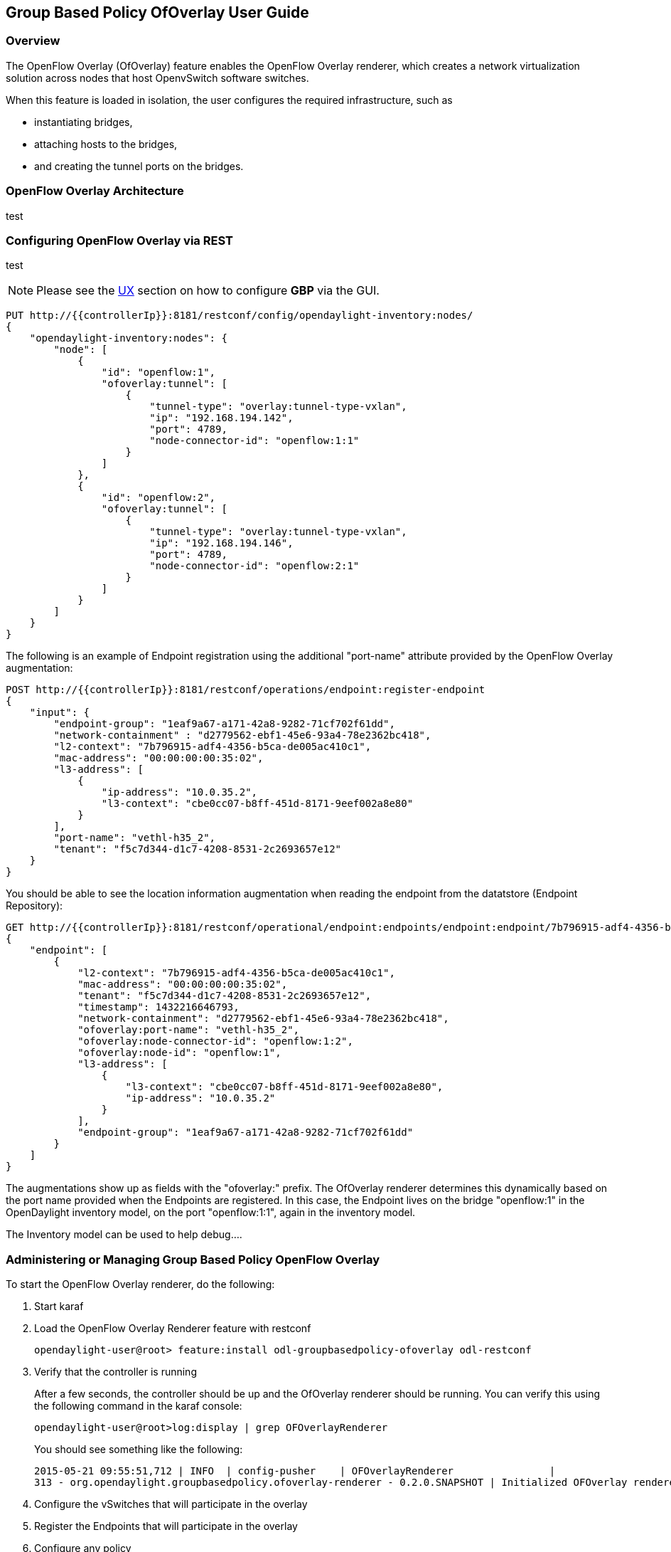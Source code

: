 == Group Based Policy OfOverlay User Guide

=== Overview
The OpenFlow Overlay (OfOverlay) feature enables the OpenFlow Overlay
renderer, which creates a network virtualization solution across nodes
that host OpenvSwitch software switches.  

When this feature is loaded in isolation, the user configures the required
infrastructure, such as

* instantiating bridges, 
* attaching hosts to the bridges, 
* and creating the tunnel ports on the bridges. 



=== OpenFlow Overlay Architecture

test 

=== Configuring OpenFlow Overlay via REST

test

NOTE: Please see the <<UX,UX>> section on how to configure *GBP* via the GUI.


----
PUT http://{{controllerIp}}:8181/restconf/config/opendaylight-inventory:nodes/
{
    "opendaylight-inventory:nodes": {
        "node": [
            {
                "id": "openflow:1", 
                "ofoverlay:tunnel": [
                    {
                        "tunnel-type": "overlay:tunnel-type-vxlan",
                        "ip": "192.168.194.142",
                        "port": 4789,
                        "node-connector-id": "openflow:1:1"
                    }
                ]
            }, 
            {
                "id": "openflow:2", 
                "ofoverlay:tunnel": [
                    {
                        "tunnel-type": "overlay:tunnel-type-vxlan",
                        "ip": "192.168.194.146",
                        "port": 4789,
                        "node-connector-id": "openflow:2:1"
                    }
                ]
            }
        ]
    }
}
----

The following is an example of Endpoint registration using the additional
"port-name" attribute provided by the OpenFlow Overlay augmentation:
----
POST http://{{controllerIp}}:8181/restconf/operations/endpoint:register-endpoint
{
    "input": {
        "endpoint-group": "1eaf9a67-a171-42a8-9282-71cf702f61dd", 
        "network-containment" : "d2779562-ebf1-45e6-93a4-78e2362bc418",
        "l2-context": "7b796915-adf4-4356-b5ca-de005ac410c1", 
        "mac-address": "00:00:00:00:35:02", 
        "l3-address": [
            {
                "ip-address": "10.0.35.2", 
                "l3-context": "cbe0cc07-b8ff-451d-8171-9eef002a8e80"
            }
        ], 
        "port-name": "vethl-h35_2", 
        "tenant": "f5c7d344-d1c7-4208-8531-2c2693657e12"
    }
}
----

You should be able to see the location information augmentation
when reading the endpoint from the datatstore (Endpoint Repository):

----
GET http://{{controllerIp}}:8181/restconf/operational/endpoint:endpoints/endpoint:endpoint/7b796915-adf4-4356-b5ca-de005ac410c1/00:00:00:00:35:02
{
    "endpoint": [
        {
            "l2-context": "7b796915-adf4-4356-b5ca-de005ac410c1",
            "mac-address": "00:00:00:00:35:02",
            "tenant": "f5c7d344-d1c7-4208-8531-2c2693657e12",
            "timestamp": 1432216646793,
            "network-containment": "d2779562-ebf1-45e6-93a4-78e2362bc418",
            "ofoverlay:port-name": "vethl-h35_2",
            "ofoverlay:node-connector-id": "openflow:1:2",
            "ofoverlay:node-id": "openflow:1",
            "l3-address": [
                {
                    "l3-context": "cbe0cc07-b8ff-451d-8171-9eef002a8e80",
                    "ip-address": "10.0.35.2"
                }
            ],
            "endpoint-group": "1eaf9a67-a171-42a8-9282-71cf702f61dd"
        }
    ]
}
----
The augmentations show up as fields with the "ofoverlay:" prefix.
The OfOverlay renderer determines this dynamically based on the port
name provided when the Endpoints are registered. In this case, the
Endpoint lives on the bridge "openflow:1" in the OpenDaylight inventory
model, on the port "openflow:1:1", again in the inventory model.

The Inventory model can be used to help debug....


=== Administering or Managing Group Based Policy OpenFlow Overlay
To start the OpenFlow Overlay renderer, do the following:

. Start karaf
. Load the OpenFlow Overlay Renderer feature with restconf
+
----
opendaylight-user@root> feature:install odl-groupbasedpolicy-ofoverlay odl-restconf
----
+
. Verify that the controller is running
+
After a few seconds, the controller should be up and the OfOverlay renderer
should be running. You can verify this using the following command in
the karaf console:
+
----
opendaylight-user@root>log:display | grep OFOverlayRenderer
----
+
You should see something like the following:
+
----
2015-05-21 09:55:51,712 | INFO  | config-pusher    | OFOverlayRenderer                |
313 - org.opendaylight.groupbasedpolicy.ofoverlay-renderer - 0.2.0.SNAPSHOT | Initialized OFOverlay renderer
----
+
. Configure the vSwitches that will participate in the overlay
. Register the Endpoints that will participate in the overlay
. Configure any policy

Include related command reference or  operations that you could perform
using the feature. For example viewing network statistics, monitoring
the network,  generating reports, and so on.

=== Tutorials

Comprehensive tutorials, along with a simple demonstration environment leveraging Vagrant 
can be found on the https://wiki.opendaylight.org/view/Group_Based_Policy_(GBP)[*GBP* wiki]

